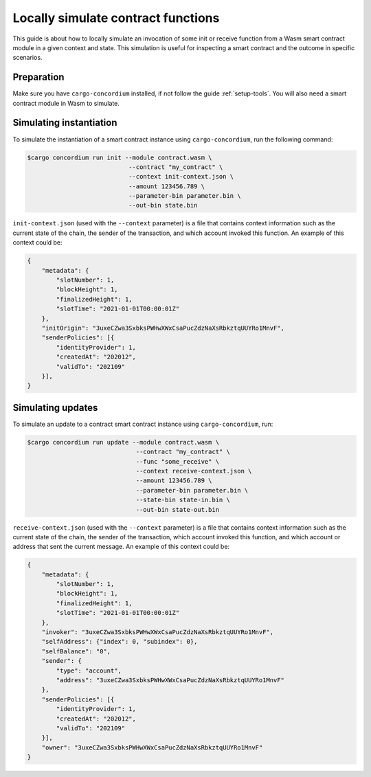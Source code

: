 .. _local-simulate:

===================================
Locally simulate contract functions
===================================

This guide is about how to locally simulate an invocation of some init or
receive function from a Wasm smart contract module in a given context and
state.
This simulation is useful for inspecting a smart contract and the outcome in
specific scenarios.

.. seealso::

   For a guide on automated unit tests, see :ref:`unit-test-contract`.

Preparation
===========

Make sure you have ``cargo-concordium`` installed, if not follow the guide
:ref:`setup-tools`.
You will also need a smart contract module in Wasm to simulate.

.. todo::

   Write the rest, when the schema stuff is in place.

Simulating instantiation
========================

To simulate the instantiation of a smart contract instance using
``cargo-concordium``, run the following command:

.. code-block:: console

   $cargo concordium run init --module contract.wasm \
                               --contract "my_contract" \
                               --context init-context.json \
                               --amount 123456.789 \
                               --parameter-bin parameter.bin \
                               --out-bin state.bin

``init-context.json`` (used with the ``--context`` parameter) is a file that
contains context information such as the current state of the chain, the
sender of the transaction, and which account invoked this function.
An example of this context could be:

.. code-block:: json

   {
       "metadata": {
           "slotNumber": 1,
           "blockHeight": 1,
           "finalizedHeight": 1,
           "slotTime": "2021-01-01T00:00:01Z"
       },
       "initOrigin": "3uxeCZwa3SxbksPWHwXWxCsaPucZdzNaXsRbkztqUUYRo1MnvF",
       "senderPolicies": [{
           "identityProvider": 1,
           "createdAt": "202012",
           "validTo": "202109"
       }],
   }

.. seealso::

   For a reference of the context see :ref:`simulate-context`.


Simulating updates
==================

To simulate an update to a contract smart contract instance using
``cargo-concordium``, run:

.. code-block:: console

   $cargo concordium run update --module contract.wasm \
                                 --contract "my_contract" \
                                 --func "some_receive" \
                                 --context receive-context.json \
                                 --amount 123456.789 \
                                 --parameter-bin parameter.bin \
                                 --state-bin state-in.bin \
                                 --out-bin state-out.bin

``receive-context.json`` (used with the ``--context`` parameter) is a file that
contains context information such as the current state of the chain, the
sender of the transaction, which account invoked this function, and which
account or address that sent the current message.
An example of this context could be:

.. code-block:: json

   {
       "metadata": {
           "slotNumber": 1,
           "blockHeight": 1,
           "finalizedHeight": 1,
           "slotTime": "2021-01-01T00:00:01Z"
       },
       "invoker": "3uxeCZwa3SxbksPWHwXWxCsaPucZdzNaXsRbkztqUUYRo1MnvF",
       "selfAddress": {"index": 0, "subindex": 0},
       "selfBalance": "0",
       "sender": {
           "type": "account",
           "address": "3uxeCZwa3SxbksPWHwXWxCsaPucZdzNaXsRbkztqUUYRo1MnvF"
       },
       "senderPolicies": [{
           "identityProvider": 1,
           "createdAt": "202012",
           "validTo": "202109"
       }],
       "owner": "3uxeCZwa3SxbksPWHwXWxCsaPucZdzNaXsRbkztqUUYRo1MnvF"
   }

.. seealso::

   For a reference of the context see :ref:`simulate-context`.
